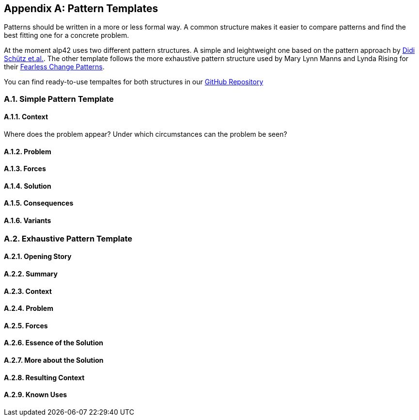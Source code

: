 :numbered:

[appendix]
== Pattern Templates

Patterns should be written in a more or less formal way.
A common structure makes it easier to compare patterns and find the best fitting one for a concrete problem.

At the moment alp42 uses two different pattern structures.
A simple and leightweight one based on the pattern approach by <<schuetz-pattern, Didi Schütz et.al.>>.
The other template follows the more exhaustive pattern structure used by Mary Lynn Manns and Lynda Rising for their <<manns-fearless,Fearless Change Patterns>>.

You can find ready-to-use tempaltes for both structures in our https://github.com/alp42/alp42/tree/master/src/main/resources/templates[GitHub Repository]

=== Simple Pattern Template

==== Context

Where does the problem appear?
Under which circumstances can the problem be seen?

==== Problem



==== Forces

==== Solution

==== Consequences

==== Variants

=== Exhaustive Pattern Template

==== Opening Story

==== Summary

==== Context

==== Problem

==== Forces

==== Essence of the Solution

==== More about the Solution

==== Resulting Context

==== Known Uses
